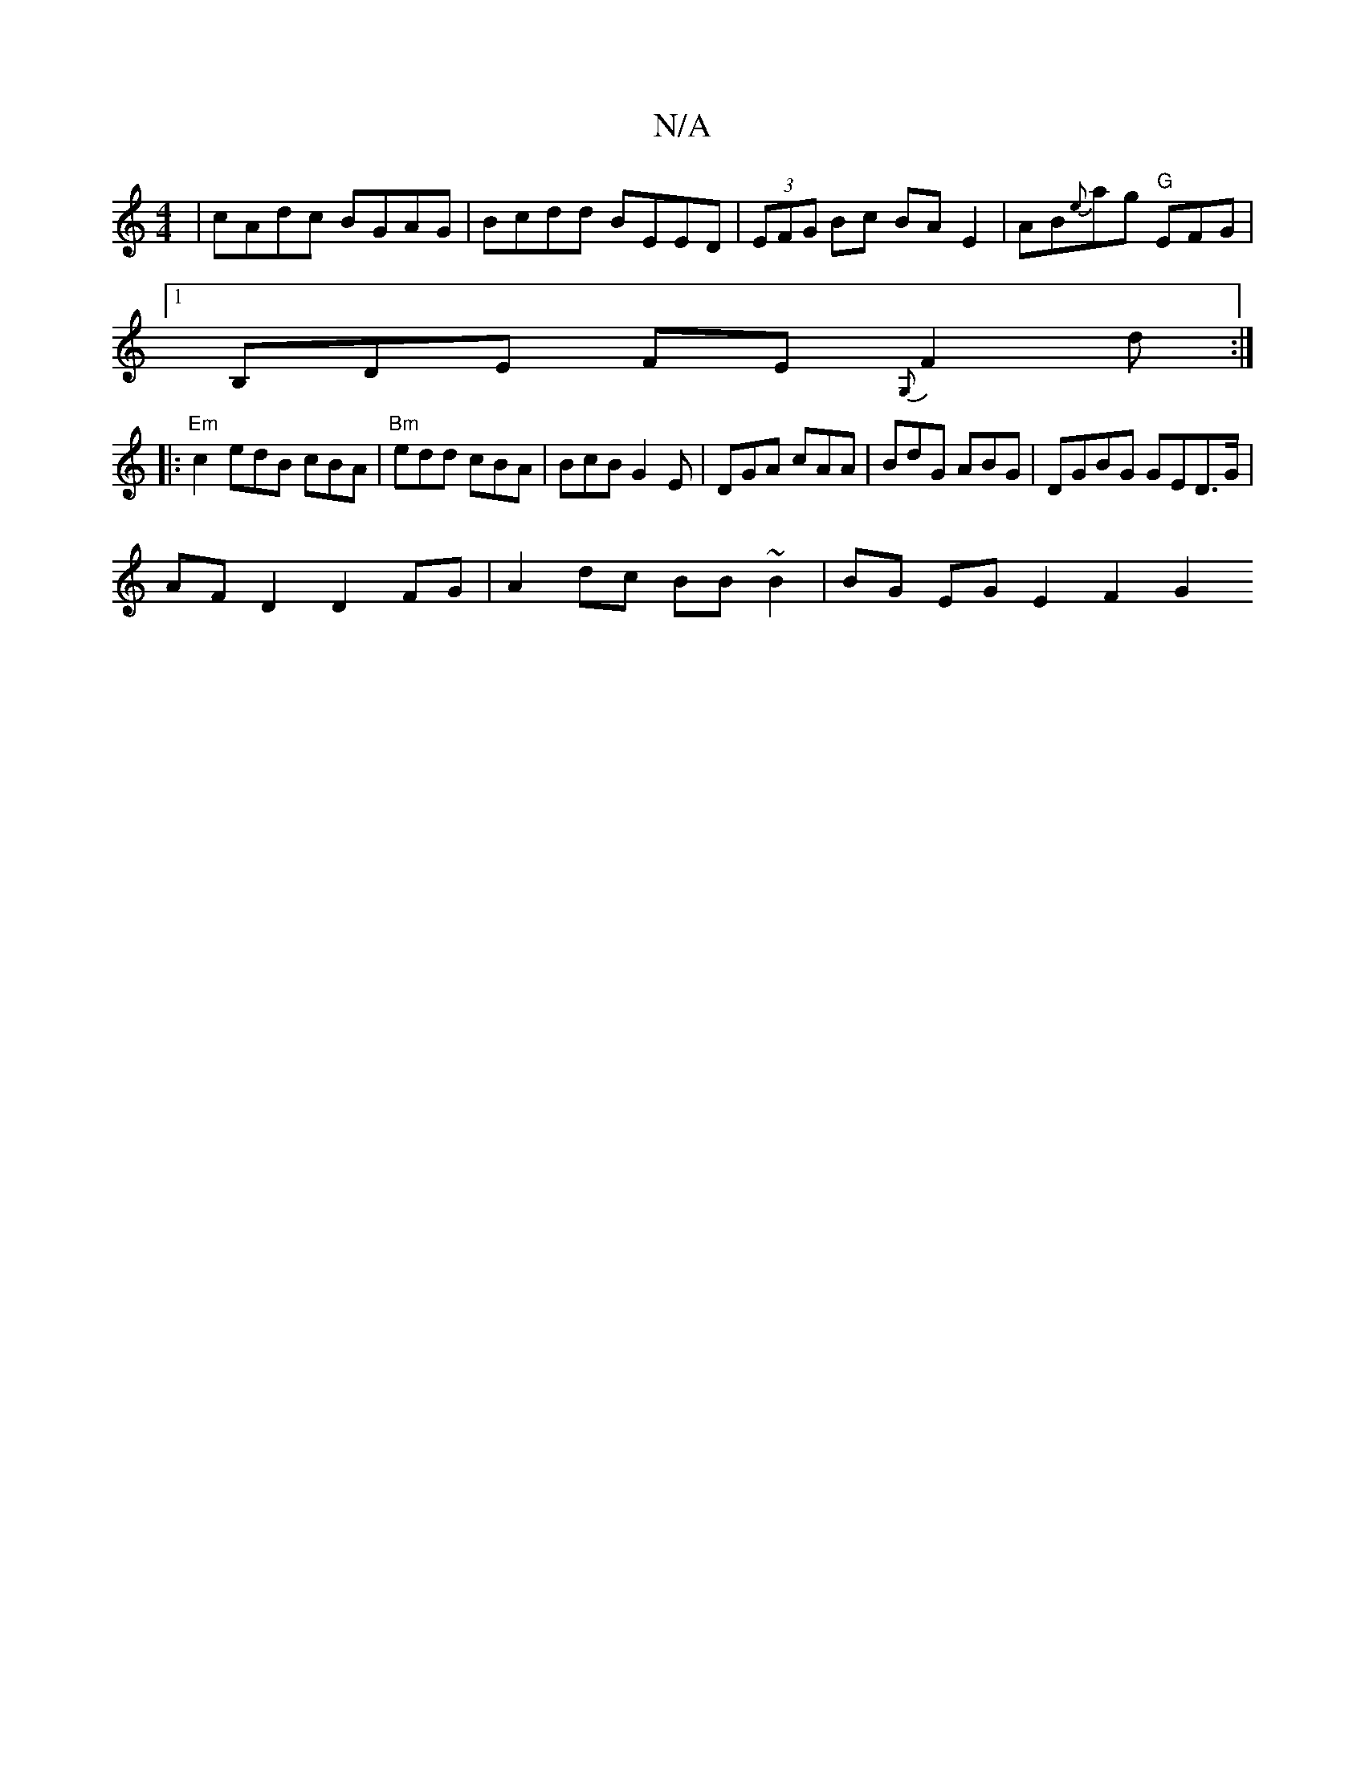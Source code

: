 X:1
T:N/A
M:4/4
R:N/A
K:Cmajor
| cAdc BGAG | Bcdd BEED | (3EFG Bc BA E2 | AB{e}ag "G"EFG|
[1 B,DE  FE{G,}F2d :|
|: "Em"c2 edB cBA | "Bm"edd cBA | BcB G2 E | DGA cAA | BdG ABG | DGBG GED>G |
AF D2 D2FG | A2 dc BB ~B2 | BG EG -E2F2G2